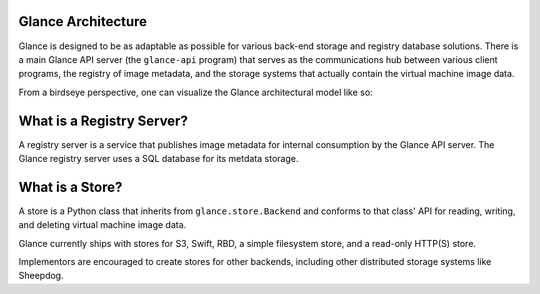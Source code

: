 ..
      Copyright 2010 OpenStack, LLC
      All Rights Reserved.

      Licensed under the Apache License, Version 2.0 (the "License"); you may
      not use this file except in compliance with the License. You may obtain
      a copy of the License at

          http://www.apache.org/licenses/LICENSE-2.0

      Unless required by applicable law or agreed to in writing, software
      distributed under the License is distributed on an "AS IS" BASIS, WITHOUT
      WARRANTIES OR CONDITIONS OF ANY KIND, either express or implied. See the
      License for the specific language governing permissions and limitations
      under the License.

Glance Architecture
===================

Glance is designed to be as adaptable as possible for various back-end storage
and registry database solutions. There is a main Glance API server
(the ``glance-api`` program) that serves as the communications hub between
various client programs, the registry of image metadata, and the storage
systems that actually contain the virtual machine image data.

From a birdseye perspective, one can visualize the Glance architectural model
like so:

.. graphviz::

  digraph birdseye {
    node [fontsize=10 fontname="Monospace"]
    a [label="Client A"]
    b [label="Client B"]
    c [label="Client C"]
    d [label="Glance API Server"]
    e [label="Registry Server"]
    f [label="Store Adapter"]
    g [label="S3 Store"]
    h [label="Swift Store"]
    i [label="Filesystem Store"]
    j [label="HTTP Store"]
    a -> d [dir=both]
    b -> d [dir=both]
    c -> d [dir=both]
    d -> e [dir=both]
    d -> f [dir=both]
    f -> g [dir=both]
    f -> h [dir=both]
    f -> i [dir=both]
    f -> j [dir=both]

  }

What is a Registry Server?
==========================

A registry server is a service that publishes image metadata for internal
consumption by the Glance API server. The Glance registry server uses a
SQL database for its metdata storage.

What is a Store?
================

A store is a Python class that inherits from ``glance.store.Backend`` and
conforms to that class' API for reading, writing, and deleting virtual
machine image data.

Glance currently ships with stores for S3, Swift, RBD, a simple filesystem store,
and a read-only HTTP(S) store.

Implementors are encouraged to create stores for other backends, including
other distributed storage systems like Sheepdog.
